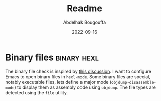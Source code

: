 #+title: Readme
#+author: Abdelhak Bougouffa
#+date: 2022-09-16

* Binary files :binary:hexl:
The binary file check is inspired by [[https://emacs.stackexchange.com/questions/10277/make-emacs-automatically-open-binary-files-in-hexl-mode][this discussion]]. I want to configure Emacs
to open binary files in =hexl-mode=. Some binary files are special, notably
executable files, lets define a major mode (=objdump-disassemble-mode=) to display
them as assembly code using =objdump=. The file types are detected using the =file=
utility.
